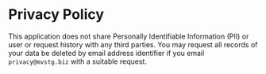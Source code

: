 * Privacy Policy
  This application does not share Personally Identifiable Information (PII) or user or request history with any third parties.
  You may request all records of your data be deleted by email address identifier if you email ~privacy@mvstg.biz~ with a suitable request.
